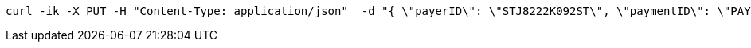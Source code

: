 [source,bash]
----
curl -ik -X PUT -H "Content-Type: application/json"  -d "{ \"payerID\": \"STJ8222K092ST\", \"paymentID\": \"PAY-1AKD7482FAB9STATKO\" }" https://localhost:8081/api/v1/tickets/N123/paymentApproval
----
